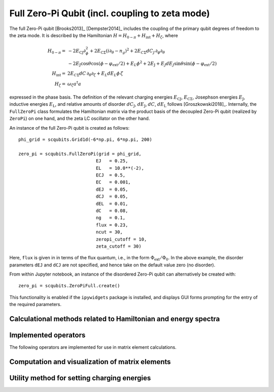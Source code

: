 .. scqubits
   Copyright (C) 2017 and later, Jens Koch & Peter Groszkowski

.. _qubit_fullzeropi:

Full Zero-Pi Qubit  (incl. coupling to zeta mode)
=================================================

.. figure:: ../../graphics/fullzeropi.png
   :align: center
   :width: 4in

The full Zero-Pi qubit [Brooks2013]_ [Dempster2014]_ includes the coupling of the
primary qubit degrees of freedom to the zeta mode. It is described by the
Hamiltonian :math:`H = H_{0-\pi} + H_\text{int} + H_\zeta`, where

.. math::
   H_{0-\pi} =& -2E_\text{CJ}\partial_\phi^2+2E_{\text{C}\Sigma}(i\partial_\theta-n_g)^2
    +2E_{C\Sigma}dC_J\,\partial_\phi\partial_\theta\\
     & -2E_\text{J}\cos\theta\cos(\phi-\varphi_\text{ext}/2)+E_L\phi^2+2E_\text{J}
    + E_J dE_J \sin\theta\sin(\phi-\varphi_\text{ext}/2) \\
   H_\text{int} =& 2E_{C\Sigma}dC\,\partial_\theta\partial_\zeta + E_L dE_L \phi\,\zeta\\
   H_\zeta =& \omega_\zeta a^\dagger a

expressed in the phase basis. The definition of the relevant charging energies
:math:`E_\text{CJ}`, :math:`E_{\text{C}\Sigma}`,
Josephson energies :math:`E_\text{J}`, inductive energies :math:`E_\text{L}`, and relative amounts of disorder
:math:`dC_\text{J}`, :math:`dE_\text{J}`, :math:`dC`, :math:`dE_\text{L}` follows [Groszkowski2018]_.
Internally, the ``FullZeroPi`` class formulates the Hamiltonian matrix via the product basis of the decoupled Zero-Pi
qubit (realized by ``ZeroPi``)  on one hand, and the zeta LC oscillator on the other hand.

An instance of the full Zero-Pi qubit is created as follows::

   phi_grid = scqubits.Grid1d(-6*np.pi, 6*np.pi, 200)

   zero_pi = scqubits.FullZeroPi(grid = phi_grid,
                                EJ   = 0.25,
                                EL   = 10.0**(-2),
                                ECJ  = 0.5,
                                EC   = 0.001,
                                dEJ  = 0.05,
                                dCJ  = 0.05,
                                dEL  = 0.01,
                                dC   = 0.08,
                                ng   = 0.1,
                                flux = 0.23,
                                ncut = 30,
                                zeropi_cutoff = 10,
                                zeta_cutoff = 30)

Here, ``flux`` is given in in terms of the flux quantum, i.e., in the form :math:`\Phi_\text{ext}/\Phi_0`. In the above example,
the disorder parameters ``dEJ`` and ``dCJ`` are not specified, and hence take on the default value zero (no disorder).

From within Jupyter notebook, an instance of the disordered Zero-Pi qubit can alternatively be created with::

   zero_pi = scqubits.ZeroPiFull.create()

This functionality is  enabled if the ``ipywidgets`` package is installed, and displays GUI forms prompting for
the entry of the required parameters.



Calculational methods related to Hamiltonian and energy spectra
---------------------------------------------------------------

.. autosummary::
   :toctree: ../../_generated/

    scqubits.FullZeroPi.hamiltonian
    scqubits.FullZeroPi.eigenvals
    scqubits.FullZeroPi.eigensys
    scqubits.FullZeroPi.get_spectrum_vs_paramvals


Implemented operators
---------------------

The following operators are implemented for use in matrix element calculations.

.. autosummary::
   :toctree: ../../_generated/

    scqubits.FullZeroPi.i_d_dphi_operator
    scqubits.FullZeroPi.phi_operator
    scqubits.FullZeroPi.n_theta_operator


Computation and visualization of matrix elements
------------------------------------------------

.. autosummary::
   :toctree: ../../_generated/

    scqubits.FullZeroPi.matrixelement_table
    scqubits.FullZeroPi.plot_matrixelements
    scqubits.FullZeroPi.get_matelements_vs_paramvals
    scqubits.FullZeroPi.plot_matelem_vs_paramvals
    scqubits.FullZeroPi.g_coupling_matrix
    scqubits.FullZeroPi.g_phi_coupling_matrix
    scqubits.FullZeroPi.g_theta_coupling_matrix

Utility method for setting charging energies
--------------------------------------------

.. autosummary::
   :toctree: ../../_generated/

    scqubits.ZeroPi.set_EC_via_ECS
